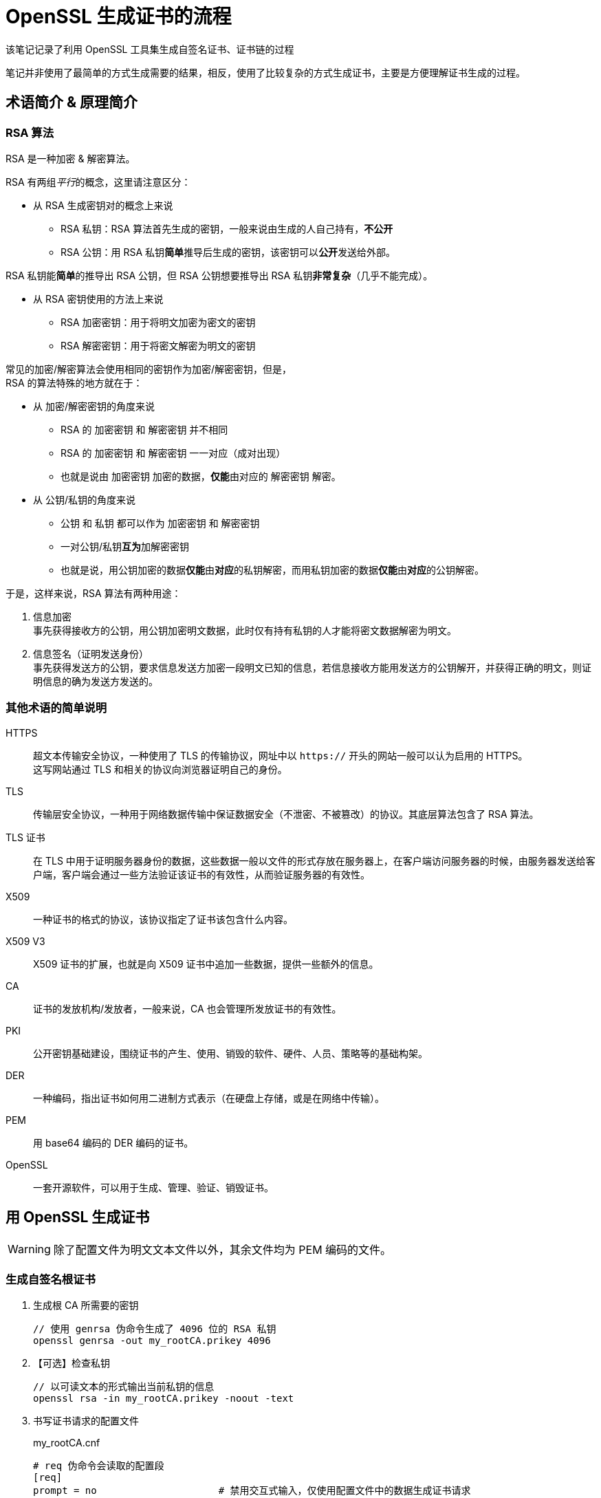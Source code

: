 = OpenSSL 生成证书的流程

该笔记记录了利用 OpenSSL 工具集生成自签名证书、证书链的过程

笔记并非使用了最简单的方式生成需要的结果，相反，使用了比较复杂的方式生成证书，主要是方便理解证书生成的过程。

== 术语简介 & 原理简介

=== RSA 算法

RSA 是一种加密 & 解密算法。

RSA 有两组__平行__的概念，这里请注意区分：

* 从 RSA 生成密钥对的概念上来说
** RSA 私钥：RSA 算法首先生成的密钥，一般来说由生成的人自己持有，**不公开**
** RSA 公钥：用 RSA 私钥**简单**推导后生成的密钥，该密钥可以**公开**发送给外部。

RSA 私钥能**简单**的推导出 RSA 公钥，但 RSA 公钥想要推导出 RSA 私钥**非常复杂**（几乎不能完成）。

* 从 RSA 密钥使用的方法上来说
** RSA 加密密钥：用于将明文加密为密文的密钥
** RSA 解密密钥：用于将密文解密为明文的密钥

常见的加密/解密算法会使用相同的密钥作为加密/解密密钥，但是， +
RSA 的算法特殊的地方就在于：

* 从 加密/解密密钥的角度来说
** RSA 的 加密密钥 和 解密密钥 并不相同
** RSA 的 加密密钥 和 解密密钥 一一对应（成对出现）
** 也就是说由 加密密钥 加密的数据，**仅能**由对应的 解密密钥 解密。
* 从 公钥/私钥的角度来说
** 公钥 和 私钥 都可以作为 加密密钥 和 解密密钥
** 一对公钥/私钥**互为**加解密密钥
** 也就是说，用公钥加密的数据**仅能**由**对应**的私钥解密，而用私钥加密的数据**仅能**由**对应**的公钥解密。

于是，这样来说，RSA 算法有两种用途：

1. 信息加密 +
事先获得接收方的公钥，用公钥加密明文数据，此时仅有持有私钥的人才能将密文数据解密为明文。

2. 信息签名（证明发送身份） +
事先获得发送方的公钥，要求信息发送方加密一段明文已知的信息，若信息接收方能用发送方的公钥解开，并获得正确的明文，则证明信息的确为发送方发送的。

=== 其他术语的简单说明

HTTPS::
超文本传输安全协议，一种使用了 TLS 的传输协议，网址中以 `https://` 开头的网站一般可以认为启用的 HTTPS。 +
这写网站通过 TLS 和相关的协议向浏览器证明自己的身份。

TLS::
传输层安全协议，一种用于网络数据传输中保证数据安全（不泄密、不被篡改）的协议。其底层算法包含了 RSA 算法。

TLS 证书::
在 TLS 中用于证明服务器身份的数据，这些数据一般以文件的形式存放在服务器上，在客户端访问服务器的时候，由服务器发送给客户端，客户端会通过一些方法验证该证书的有效性，从而验证服务器的有效性。

X509::
一种证书的格式的协议，该协议指定了证书该包含什么内容。

X509 V3::
X509 证书的扩展，也就是向 X509 证书中追加一些数据，提供一些额外的信息。

CA::
证书的发放机构/发放者，一般来说，CA 也会管理所发放证书的有效性。

PKI::
公开密钥基础建设，围绕证书的产生、使用、销毁的软件、硬件、人员、策略等的基础构架。

DER::
一种编码，指出证书如何用二进制方式表示（在硬盘上存储，或是在网络中传输）。

PEM::
用 base64 编码的 DER 编码的证书。

OpenSSL::
一套开源软件，可以用于生成、管理、验证、销毁证书。

== 用 OpenSSL 生成证书

[WARNING]
====
除了配置文件为明文文本文件以外，其余文件均为 PEM 编码的文件。
====

=== 生成自签名根证书

. 生成根 CA 所需要的密钥
+
[source, sh]
----
// 使用 genrsa 伪命令生成了 4096 位的 RSA 私钥
openssl genrsa -out my_rootCA.prikey 4096
----

. 【可选】检查私钥
+
[source, sh]
----
// 以可读文本的形式输出当前私钥的信息
openssl rsa -in my_rootCA.prikey -noout -text
----

. 书写证书请求的配置文件
+
[source, openssl.cnf]
.my_rootCA.cnf
----
# req 伪命令会读取的配置段
[req]
prompt = no                     # 禁用交互式输入，仅使用配置文件中的数据生成证书请求
distinguished_name = rootCA_dn  # 可辨识名的段名称，该段的内容用于确定证书的主体
req_extensions = v3_rootCA      # 扩展的段名称，该段用于为证书请求追加更多信息

# 证书主体的可辨识名，用于确定证书主体的唯一性
# 如同地址一样，写的越细致，发生同名碰撞的可能性就越低
[rootCA_dn]
countryName = CN                            # 两字母表示的国家名
stateOrProvinceName = Beijing               # 省名或州名
localityName = Beijing                      # 地区名（城市名）
organizationName = myself                   # 组织名（公司名）
organizationalUnitName = my root CA unit    # 组织单元名（部门名）
commonName = my root CA                     # 常见名

# 根证书扩展
[v3_rootCA]
basicConstraints = critical, CA:TRUE        # 基本约束，关键性约束，将证书设置为 CA
subjectKeyIdentifier=hash                   # 用散列算法为主体的密钥创建标识符
# 这里不写 authorityKeyIdentifier，因为在生成请求阶段，还不知道授权者
# authorityKeyIdentifier = keyid, issuer
----

. 生成证书请求
+
[source, sh]
----
// 用 req 伪命令生成证书请求
openssl req -config my_rootCA.cnf -new -key my_rootCA.prikey -out my_rootCA.csr
----

. 【可选】检查证书请求
+
[source, sh]
----
// 虽然检查证书请求理论上不需要配置文件
// 但 OpenSSL 工具集似乎需要一个可以正常读取的配置文件才能运行该命令
openssl req -config my_rootCA.cnf -in my_rootCA.prikey -noout -text
----

. 书写证书签名配置文件 +
与证书请求的配置文件类似，自签名证书的配置文件仅需在证书请求配置文件上稍加修改即可
+
.my_rootCA.cnf
[source, openssl.cnf]
----
...
[req]
...
x509_extensions = v3_rootCA # 指定证书要读取的扩展段
...
[v3_rootCA]
...
authorityKeyIdentifier = keyid, issuer  # 自处指定要记录下授权者/签发者的密钥标识符
----

. 生成自签名证书
+
[source, sh]
----
// 用 req 伪命令生成了一个有效期 365 天的自签名 CA 证书
openssl req -config my_rootCA.cnf -x509 -days 365 -in my_rootCA.csr -key my_rootCA.prikey -out my_rootCA.crt
----

. 【可选】检查证书
+
[source, sh]
----
openssl x509 -in my_rootCA.crt -noout -text
----

=== 【可选】生成中间 CA 证书

根 CA 的信息一般需要离线存储，以保证安全，但为其他证书签名又需要使用这些信息，所以可以用根证书签发一个中间 CA 证书，用中间 CA 证书为终点证书签名，若中间证出现问题，将中间 CA 证书加入**证书吊销列表**中，重新用根证书签发新的中间 CA 证书即可。

[WARNING]
====
生成根证书时所执行的检查命令下方命令均可以使用，所以省略
====

. 生成中间 CA 证书的密钥
+
[source, sh]
----
openssl genrsa -out my_midCA.prikey 4096
----

. 配置中间 CA 的证书请求配置文件：
+
[source, openssl.cnf]
.my_midCA.cnf
----
# 该文件的说明参见根证书请求配置文件的说明

[req]
prompt = no
distinguished_name = midCA_dn
req_extensions = v3_midCA

[midCA_dn]
countryName = CN
stateOrProvinceName = Beijing
localityName = Beijing
organizationName = myself
organizationalUnitName = my middle CA unit
commonName = my middle CA

[v3_midCA]
# 注意，这里追加了 pathlen:0 这个参数，表示该证书下级能够存在的 CA 证书的的数量为 0，也就是说，该证书仅能签发终端证书
basicConstraints = critical, CA:TRUE, pathlen:0
subjectKeyIdentifier = hash
----

. 生成证书请求
+
[source, sh]
----
openssl req -config my_midCA.cnf -new -key my_midCA.prikey -out my_midCA.csr
----

. 书写证书生成配置
+
[WARNING]
====
这个文件一般由签发者负责管理和使用
====
+
[source, openssl.cnf]
.my_midCA_v3_cert.cnf
----
[midCA_v3_cert]
basicConstraints = critical, CA:TRUE, pathlen:0
subjectKeyIdentifier = hash
authorityKeyIdentifier = keyid, issuer
----

. 用根证书为中间证书签名
+
[WARNING]
====
. 我们使用了 `-CAcreateserial `这个参数，命令会在根证书目录下放置一个 `my_rootCA.srl` 的文件，用来记录已经使用的序列号
. 若已经存在序列号文件，那么**务必**用 `-CAserial <序列号文件>` 把序列号列表文件引入命令，记录并维护序列号
====
+
[source, sh]
----
// 由于 x509 伪命令并不知道向何处查找扩展，所以这里要指定包含扩展的文件，以及扩展的段的名称
openssl x509 -req -days 90 -in my_midCA.csr -CA my_rootCA.crt -CAkey my_rootCA.prikey -CAcreateserial -extfile my_midCA_v3_cert.cnf -extensions midCA_v3_cert -out my_midCA.crt
----

